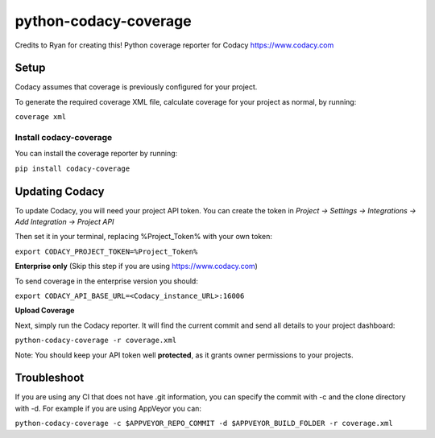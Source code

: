 python-codacy-coverage
======================

Credits to Ryan for creating this! Python coverage reporter for Codacy https://www.codacy.com

.. image:: https://api.codacy.com/project/badge/grade/3a8cf06a9db94d0ab3d55e0357bc8f9d
   :target: https://www.codacy.com/app/Codacy/python-codacy-coverage
   :alt: Codacy Badge
.. image:: https://api.codacy.com/project/badge/coverage/3a8cf06a9db94d0ab3d55e0357bc8f9d
   :target: https://www.codacy.com/app/Codacy/python-codacy-coverage
   :alt: Codacy Badge
.. image:: https://circleci.com/gh/codacy/python-codacy-coverage.png?style=shield&circle-token=:circle-token
   :target: https://circleci.com/gh/codacy/python-codacy-coverage
   :alt: Build Status
.. image:: https://badge.fury.io/py/codacy-coverage.svg
   :target: https://badge.fury.io/py/codacy-coverage
   :alt: PyPI version
   
Setup
-----

Codacy assumes that coverage is previously configured for your project.

To generate the required coverage XML file, calculate coverage for your project as normal, by running:

``coverage xml``

Install codacy-coverage
~~~~~~~~~~~~~~~~~~~~~~~

You can install the coverage reporter by running:

``pip install codacy-coverage``

Updating Codacy
---------------

To update Codacy, you will need your project API token. You can create the token in `Project -> Settings -> Integrations -> Add Integration -> Project API`

Then set it in your terminal, replacing %Project_Token% with your own token:

``export CODACY_PROJECT_TOKEN=%Project_Token%``

**Enterprise only** (Skip this step if you are using https://www.codacy.com)

To send coverage in the enterprise version you should:

``export CODACY_API_BASE_URL=<Codacy_instance_URL>:16006``

**Upload Coverage**

Next, simply run the Codacy reporter. It will find the current commit and send all details to your project dashboard:

``python-codacy-coverage -r coverage.xml``

Note: You should keep your API token well **protected**, as it grants owner permissions to your projects.

Troubleshoot
---------------

If you are using any CI that does not have .git information, you can specify the commit with -c and the clone directory with -d. For example if you are using AppVeyor you can:

``python-codacy-coverage -c $APPVEYOR_REPO_COMMIT -d $APPVEYOR_BUILD_FOLDER -r coverage.xml``
